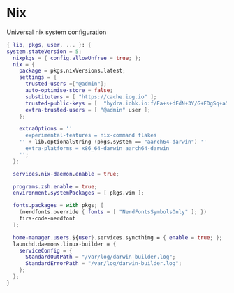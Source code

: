 * Nix
:PROPERTIES:
:header-args: :tangle default.nix
:END:

Universal nix system configuration

#+begin_src nix
{ lib, pkgs, user, ... }: {
system.stateVersion = 5;
  nixpkgs = { config.allowUnfree = true; };
  nix = {
    package = pkgs.nixVersions.latest;
    settings = {
      trusted-users =["@admin"];
      auto-optimise-store = false;
      substituters = [ "https://cache.iog.io" ];
      trusted-public-keys = [  "hydra.iohk.io:f/Ea+s+dFdN+3Y/G+FDgSq+a5NEWhJGzdjvKNGv0/EQ=" ];
      extra-trusted-users = [ "@admin" user ];
    };

    extraOptions = ''
      experimental-features = nix-command flakes
    '' + lib.optionalString (pkgs.system == "aarch64-darwin") ''
      extra-platforms = x86_64-darwin aarch64-darwin
    '';
  };

  services.nix-daemon.enable = true;

  programs.zsh.enable = true;
  environment.systemPackages = [ pkgs.vim ];

  fonts.packages = with pkgs; [
    (nerdfonts.override { fonts = [ "NerdFontsSymbolsOnly" ]; })
    fira-code-nerdfont
  ];

  home-manager.users.${user}.services.syncthing = { enable = true; };
  launchd.daemons.linux-builder = {
    serviceConfig = {
      StandardOutPath = "/var/log/darwin-builder.log";
      StandardErrorPath = "/var/log/darwin-builder.log";
    };
  };
}

#+end_src
